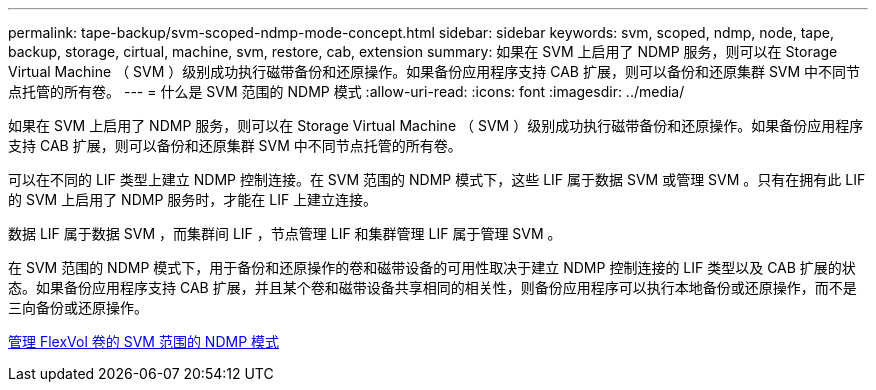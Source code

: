---
permalink: tape-backup/svm-scoped-ndmp-mode-concept.html 
sidebar: sidebar 
keywords: svm, scoped, ndmp, node, tape, backup, storage, cirtual, machine, svm, restore, cab, extension 
summary: 如果在 SVM 上启用了 NDMP 服务，则可以在 Storage Virtual Machine （ SVM ）级别成功执行磁带备份和还原操作。如果备份应用程序支持 CAB 扩展，则可以备份和还原集群 SVM 中不同节点托管的所有卷。 
---
= 什么是 SVM 范围的 NDMP 模式
:allow-uri-read: 
:icons: font
:imagesdir: ../media/


[role="lead"]
如果在 SVM 上启用了 NDMP 服务，则可以在 Storage Virtual Machine （ SVM ）级别成功执行磁带备份和还原操作。如果备份应用程序支持 CAB 扩展，则可以备份和还原集群 SVM 中不同节点托管的所有卷。

可以在不同的 LIF 类型上建立 NDMP 控制连接。在 SVM 范围的 NDMP 模式下，这些 LIF 属于数据 SVM 或管理 SVM 。只有在拥有此 LIF 的 SVM 上启用了 NDMP 服务时，才能在 LIF 上建立连接。

数据 LIF 属于数据 SVM ，而集群间 LIF ，节点管理 LIF 和集群管理 LIF 属于管理 SVM 。

在 SVM 范围的 NDMP 模式下，用于备份和还原操作的卷和磁带设备的可用性取决于建立 NDMP 控制连接的 LIF 类型以及 CAB 扩展的状态。如果备份应用程序支持 CAB 扩展，并且某个卷和磁带设备共享相同的相关性，则备份应用程序可以执行本地备份或还原操作，而不是三向备份或还原操作。

xref:manage-svm-scoped-ndmp-mode-concept.adoc[管理 FlexVol 卷的 SVM 范围的 NDMP 模式]
